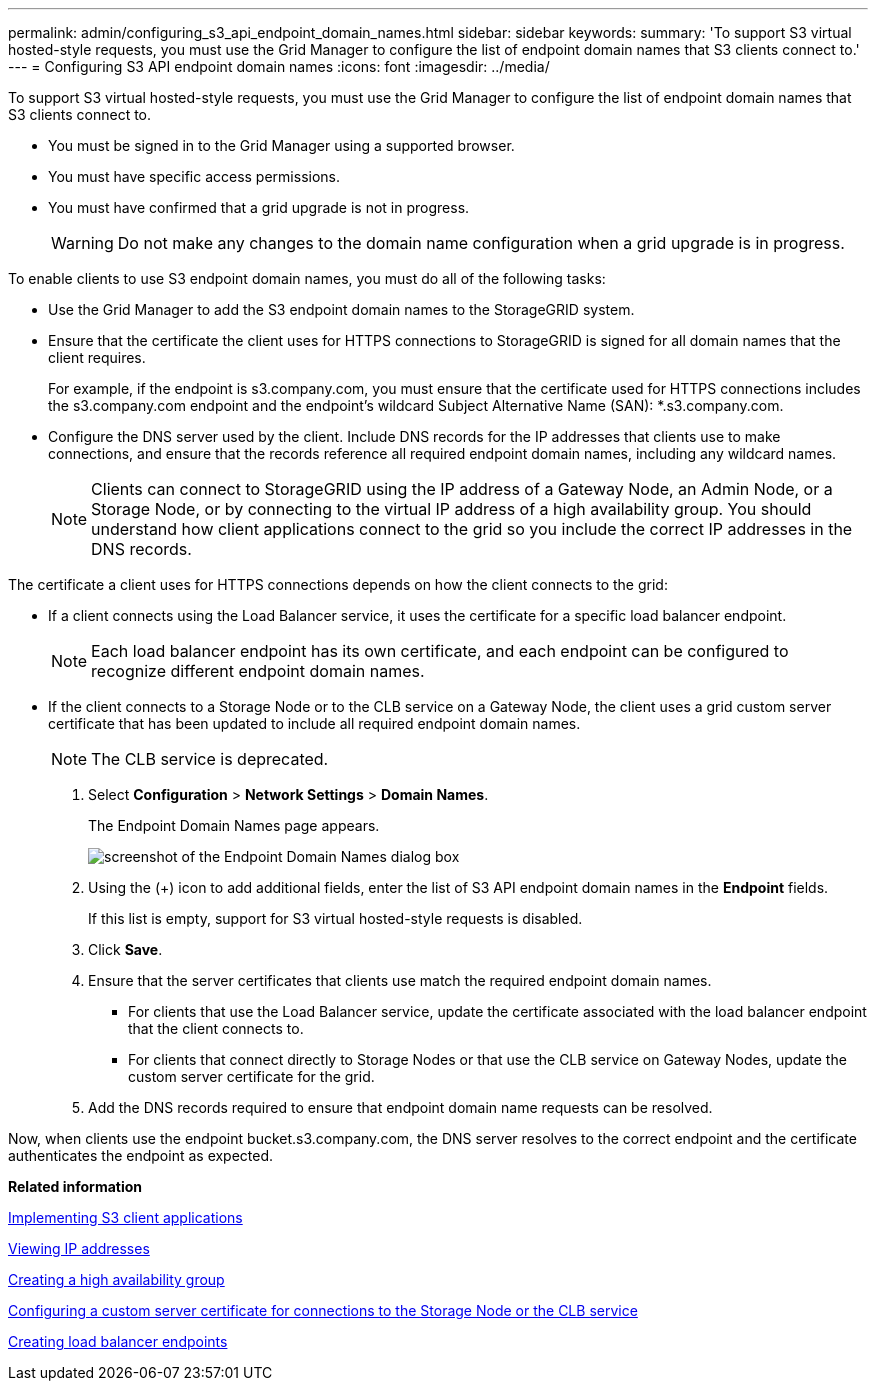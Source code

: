 ---
permalink: admin/configuring_s3_api_endpoint_domain_names.html
sidebar: sidebar
keywords: 
summary: 'To support S3 virtual hosted-style requests, you must use the Grid Manager to configure the list of endpoint domain names that S3 clients connect to.'
---
= Configuring S3 API endpoint domain names
:icons: font
:imagesdir: ../media/

[.lead]
To support S3 virtual hosted-style requests, you must use the Grid Manager to configure the list of endpoint domain names that S3 clients connect to.

* You must be signed in to the Grid Manager using a supported browser.
* You must have specific access permissions.
* You must have confirmed that a grid upgrade is not in progress.
+
WARNING: Do not make any changes to the domain name configuration when a grid upgrade is in progress.

To enable clients to use S3 endpoint domain names, you must do all of the following tasks:

* Use the Grid Manager to add the S3 endpoint domain names to the StorageGRID system.
* Ensure that the certificate the client uses for HTTPS connections to StorageGRID is signed for all domain names that the client requires.
+
For example, if the endpoint is s3.company.com, you must ensure that the certificate used for HTTPS connections includes the s3.company.com endpoint and the endpoint's wildcard Subject Alternative Name (SAN): *.s3.company.com.

* Configure the DNS server used by the client. Include DNS records for the IP addresses that clients use to make connections, and ensure that the records reference all required endpoint domain names, including any wildcard names.
+
NOTE: Clients can connect to StorageGRID using the IP address of a Gateway Node, an Admin Node, or a Storage Node, or by connecting to the virtual IP address of a high availability group. You should understand how client applications connect to the grid so you include the correct IP addresses in the DNS records.

The certificate a client uses for HTTPS connections depends on how the client connects to the grid:

* If a client connects using the Load Balancer service, it uses the certificate for a specific load balancer endpoint.
+
NOTE: Each load balancer endpoint has its own certificate, and each endpoint can be configured to recognize different endpoint domain names.

* If the client connects to a Storage Node or to the CLB service on a Gateway Node, the client uses a grid custom server certificate that has been updated to include all required endpoint domain names.
+
NOTE: The CLB service is deprecated.

. Select *Configuration* > *Network Settings* > *Domain Names*.
+
The Endpoint Domain Names page appears.
+
image::../media/configure_endpoint_domain_names.png[screenshot of the Endpoint Domain Names dialog box]

. Using the (+) icon to add additional fields, enter the list of S3 API endpoint domain names in the *Endpoint* fields.
+
If this list is empty, support for S3 virtual hosted-style requests is disabled.

. Click *Save*.
. Ensure that the server certificates that clients use match the required endpoint domain names.
 ** For clients that use the Load Balancer service, update the certificate associated with the load balancer endpoint that the client connects to.
 ** For clients that connect directly to Storage Nodes or that use the CLB service on Gateway Nodes, update the custom server certificate for the grid.
. Add the DNS records required to ensure that endpoint domain name requests can be resolved.

Now, when clients use the endpoint bucket.s3.company.com, the DNS server resolves to the correct endpoint and the certificate authenticates the endpoint as expected.

*Related information*

http://docs.netapp.com/sgws-115/topic/com.netapp.doc.sg-s3/home.html[Implementing S3 client applications]

xref:viewing_ip_addresses.adoc[Viewing IP addresses]

xref:creating_high_availability_group.adoc[Creating a high availability group]

xref:configuring_custom_server_certificate_for_storage_node_or_clb.adoc[Configuring a custom server certificate for connections to the Storage Node or the CLB service]

link:configuring_load_balancer_endpoints.md#[Creating load balancer endpoints]
